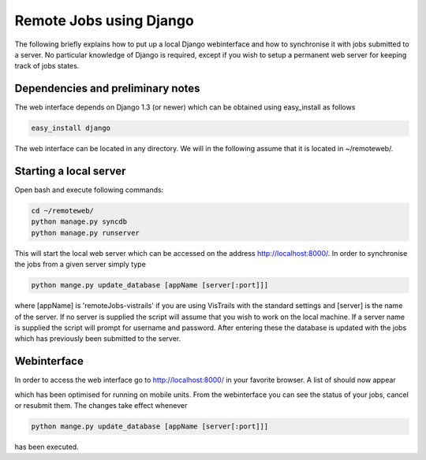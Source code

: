 Remote Jobs using Django
========================
The following briefly explains how to put up a local Django webinterface
and how to synchronise it with jobs submitted to a server. No particular
knowledge of Django is required, except if you wish to setup a permanent
web server for keeping track of jobs states.

Dependencies and preliminary notes
----------------------------------
The web interface depends on Django 1.3 (or newer) which can be 
obtained using easy_install as follows

.. code-block:: bash

   easy_install django

The web interface can be located in any directory. We will in the following 
assume that it is located in ~/remoteweb/.


Starting a local server
-----------------------
Open bash and execute following commands:

.. code-block:: bash

   cd ~/remoteweb/
   python manage.py syncdb
   python manage.py runserver

This will start the local web server which can be accessed 
on the address http://localhost:8000/. In order to synchronise the jobs
from a given server simply type


.. code-block:: bash

   python mange.py update_database [appName [server[:port]]]
   
where [appName] is 'remoteJobs-vistrails' if you are using VisTrails with
the standard settings and [server] is the name of the server. If no
server is supplied the script will assume that you wish to work on the
local machine. If a server name is supplied the script will prompt for
username and password. After entering these the database is updated with
the jobs which has previously been submitted to the server.


Webinterface
------------
In order to access the web interface go to http://localhost:8000/ in
your favorite browser. A list of should now appear

.. image::TODO

which has been optimised for running on mobile units. From the
webinterface you can see the status of your jobs, cancel or
resubmit them. The changes take effect whenever 

.. code-block:: bash

   python mange.py update_database [appName [server[:port]]]

has been executed.
